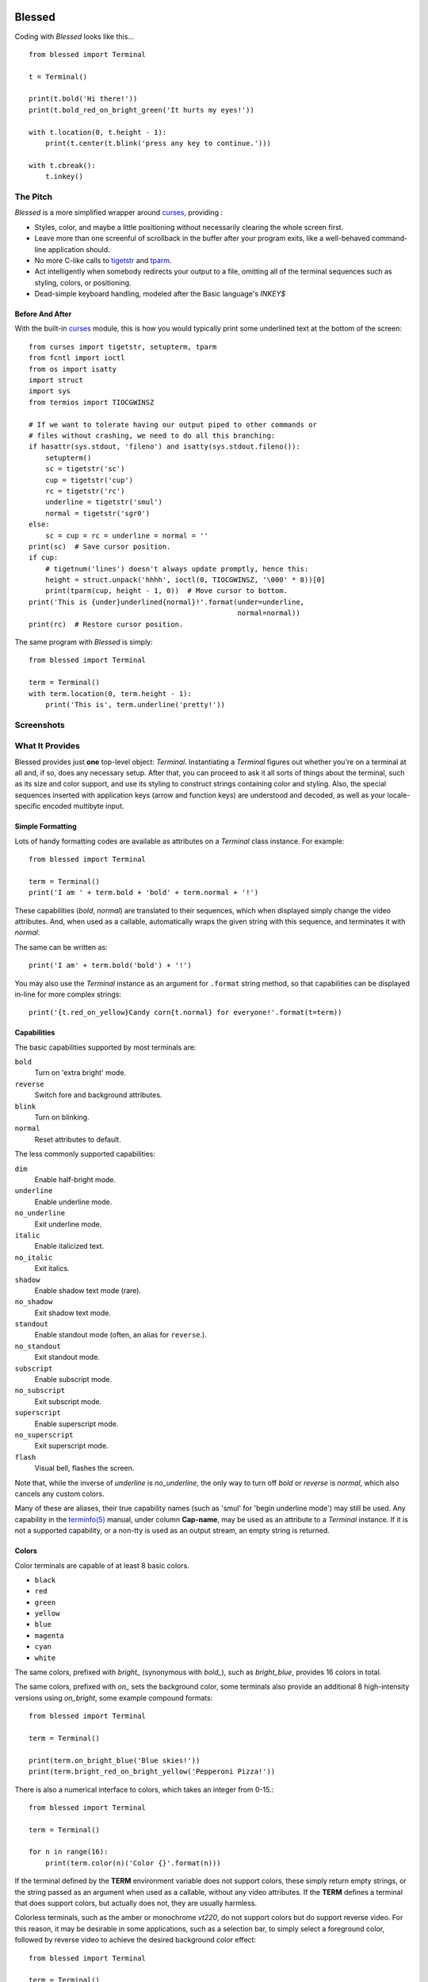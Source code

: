 .. image:: http://img.shields.io/travis/jquast/blessed.svg
    :target: https://travis-ci.org/jquast/blessed
    :alt: Travis Continous Integration

.. image:: http://img.shields.io/coveralls/jquast/blessed/badge.svg
    :target: http://coveralls.io/r/jquast/blessed
    :alt: Coveralls Code Coveraage

.. image:: http://img.shields.io/pypi/v/blessed/badge.svg
    :target: https://pypi.python.org/pypi/blessed/
    :alt: Latest Version

.. image:: https://pypip.in/license/blessed/badge.svg
    :target: https://pypi.python.org/pypi/blessed/
    :alt: License

.. image:: http://img.shields.io/pypi/dm/blessed/badge.svg
    :target: https://pypi.python.org/pypi/blessed/
    :alt: Downloads

=======
Blessed
=======

Coding with *Blessed* looks like this... ::

    from blessed import Terminal

    t = Terminal()

    print(t.bold('Hi there!'))
    print(t.bold_red_on_bright_green('It hurts my eyes!'))

    with t.location(0, t.height - 1):
        print(t.center(t.blink('press any key to continue.')))

    with t.cbreak():
        t.inkey()


The Pitch
=========

*Blessed* is a more simplified wrapper around curses_, providing :

* Styles, color, and maybe a little positioning without necessarily
  clearing the whole screen first.
* Leave more than one screenful of scrollback in the buffer after your program
  exits, like a well-behaved command-line application should.
* No more C-like calls to tigetstr_ and `tparm`_.
* Act intelligently when somebody redirects your output to a file, omitting
  all of the terminal sequences such as styling, colors, or positioning.
* Dead-simple keyboard handling, modeled after the Basic language's *INKEY$*

Before And After
----------------

With the built-in curses_ module, this is how you would typically
print some underlined text at the bottom of the screen::

    from curses import tigetstr, setupterm, tparm
    from fcntl import ioctl
    from os import isatty
    import struct
    import sys
    from termios import TIOCGWINSZ

    # If we want to tolerate having our output piped to other commands or
    # files without crashing, we need to do all this branching:
    if hasattr(sys.stdout, 'fileno') and isatty(sys.stdout.fileno()):
        setupterm()
        sc = tigetstr('sc')
        cup = tigetstr('cup')
        rc = tigetstr('rc')
        underline = tigetstr('smul')
        normal = tigetstr('sgr0')
    else:
        sc = cup = rc = underline = normal = ''
    print(sc)  # Save cursor position.
    if cup:
        # tigetnum('lines') doesn't always update promptly, hence this:
        height = struct.unpack('hhhh', ioctl(0, TIOCGWINSZ, '\000' * 8))[0]
        print(tparm(cup, height - 1, 0))  # Move cursor to bottom.
    print('This is {under}underlined{normal}!'.format(under=underline,
                                                      normal=normal))
    print(rc)  # Restore cursor position.

The same program with *Blessed* is simply::

    from blessed import Terminal

    term = Terminal()
    with term.location(0, term.height - 1):
        print('This is', term.underline('pretty!'))


Screenshots
===========

.. image:: http://jeffquast.com/blessed-weather.png
   :target: http://jeffquast.com/blessed-weather.png
   :scale: 50 %
   :alt: Weather forecast demo (by @jquast)

.. image:: http://jeffquast.com/blessed-tetris.png
   :target: http://jeffquast.com/blessed-tetris.png
   :scale: 50 %
   :alt: Tetris game demo (by @johannesl)

.. image:: http://jeffquast.com/blessed-wall.png
   :target: http://jeffquast.com/blessed-wall.png
   :scale: 50 %
   :alt: bbs-scene.org api oneliners demo (art by xzip!impure)

.. image:: http://jeffquast.com/blessed-quick-logon.png
   :target: http://jeffquast.com/blessed-quick-logon.png
   :scale: 50 %
   :alt: x/84 bbs quick logon screen (art by xzip!impure)


What It Provides
================

Blessed provides just **one** top-level object: *Terminal*. Instantiating a
*Terminal* figures out whether you're on a terminal at all and, if so, does
any necessary setup. After that, you can proceed to ask it all sorts of things
about the terminal, such as its size and color support, and use its styling
to construct strings containing color and styling. Also, the special sequences
inserted with application keys (arrow and function keys) are understood and
decoded, as well as your locale-specific encoded multibyte input.


Simple Formatting
-----------------

Lots of handy formatting codes are available as attributes on a *Terminal* class
instance. For example::

    from blessed import Terminal

    term = Terminal()
    print('I am ' + term.bold + 'bold' + term.normal + '!')

These capabilities (*bold*, *normal*) are translated to their sequences, which
when displayed simply change the video attributes.  And, when used as a callable,
automatically wraps the given string with this sequence, and terminates it with
*normal*.

The same can be written as::

    print('I am' + term.bold('bold') + '!')

You may also use the *Terminal* instance as an argument for ``.format`` string
method, so that capabilities can be displayed in-line for more complex strings::

    print('{t.red_on_yellow}Candy corn{t.normal} for everyone!'.format(t=term))


Capabilities
------------

The basic capabilities supported by most terminals are:

``bold``
  Turn on 'extra bright' mode.
``reverse``
  Switch fore and background attributes.
``blink``
  Turn on blinking.
``normal``
  Reset attributes to default.

The less commonly supported capabilities:

``dim``
  Enable half-bright mode.
``underline``
  Enable underline mode.
``no_underline``
  Exit underline mode.
``italic``
  Enable italicized text.
``no_italic``
  Exit italics.
``shadow``
  Enable shadow text mode (rare).
``no_shadow``
  Exit shadow text mode.
``standout``
  Enable standout mode (often, an alias for ``reverse``.).
``no_standout``
  Exit standout mode.
``subscript``
  Enable subscript mode.
``no_subscript``
  Exit subscript mode.
``superscript``
  Enable superscript mode.
``no_superscript``
  Exit superscript mode.
``flash``
  Visual bell, flashes the screen.

Note that, while the inverse of *underline* is *no_underline*, the only way
to turn off *bold* or *reverse* is *normal*, which also cancels any custom
colors.

Many of these are aliases, their true capability names (such as 'smul' for
'begin underline mode') may still be used. Any capability in the `terminfo(5)`_
manual, under column **Cap-name**, may be used as an attribute to a *Terminal*
instance. If it is not a supported capability, or a non-tty is used as an
output stream, an empty string is returned.


Colors
------

Color terminals are capable of at least 8 basic colors.

* ``black``
* ``red``
* ``green``
* ``yellow``
* ``blue``
* ``magenta``
* ``cyan``
* ``white``

The same colors, prefixed with *bright_* (synonymous with *bold_*),
such as *bright_blue*, provides 16 colors in total.

The same colors, prefixed with *on_* sets the background color, some
terminals also provide an additional 8 high-intensity versions using
*on_bright*, some example compound formats::

    from blessed import Terminal

    term = Terminal()

    print(term.on_bright_blue('Blue skies!'))
    print(term.bright_red_on_bright_yellow('Pepperoni Pizza!'))

There is also a numerical interface to colors, which takes an integer from
0-15.::

    from blessed import Terminal

    term = Terminal()

    for n in range(16):
        print(term.color(n)('Color {}'.format(n)))

If the terminal defined by the **TERM** environment variable does not support
colors, these simply return empty strings, or the string passed as an argument
when used as a callable, without any video attributes. If the **TERM** defines
a terminal that does support colors, but actually does not, they are usually
harmless.

Colorless terminals, such as the amber or monochrome *vt220*, do not support
colors but do support reverse video. For this reason, it may be desirable in
some applications, such as a selection bar, to simply select a foreground
color, followed by reverse video to achieve the desired background color
effect::

    from blessed import Terminal

    term = Terminal()

    print('some terminals {standout} more than others'.format(
        standout=term.green_reverse('standout')))

Which appears as *bright white on green* on color terminals, or *black text
on amber or green* on monochrome terminals.  You can check whether the terminal
definition used supports colors, and how many, using the ``number_of_colors``
property, which returns any of *0* *8* or *256* for terminal types
such as *vt220*, *ansi*, and *xterm-256color*, respectively.

**NOTE**: On most color terminals, *bright_black* is actually a very dark
shade of gray!

Compound Formatting
-------------------

If you want to do lots of crazy formatting all at once, you can just mash it
all together::

    from blessed import Terminal

    term = Terminal()

    print(term.bold_underline_green_on_yellow('Woo'))

I'd be remiss if I didn't credit couleur_, where I probably got the idea for
all this mashing.  This compound notation comes in handy if you want to allow
users to customize formatting, just allow compound formatters, like *bold_green*,
as a command line argument or configuration item::

    #!/usr/bin/env python
    import argparse

    parser = argparse.ArgumentParser(
        description='displays argument as specified style')
    parser.add_argument('style', type=str, help='style formatter')
    parser.add_argument('text', type=str, nargs='+')

    from blessed import Terminal

    term = Terminal()
    args = parser.parse_args()

    style = getattr(term, args.style)

    print(style(' '.join(args.text)))

Saved as **tprint.py**, this could be called simply::

    $ ./tprint.py bright_blue_reverse Blue Skies


Moving The Cursor
-----------------

When you want to move the cursor, you have a few choices, the
``location(y=None, x=None)`` context manager, ``move(y, x)``, ``move_y(row)``,
and ``move_x(col)`` attributes.


Moving Temporarily
~~~~~~~~~~~~~~~~~~

A context manager, ``location`` is provided to move the cursor to a *(x, y)*
screen position and restore the previous position upon exit::

    from blessed import Terminal

    term = Terminal()
    with term.location(0, term.height - 1):
        print('Here is the bottom.')
    print('This is back where I came from.')

Parameters to *location()* are **optional** *x* and/or *y*::

    with term.location(y=10):
        print('We changed just the row.')

When omitted, it saves the cursor position and restore it upon exit::

    with term.location():
        print(term.move(1, 1) + 'Hi')
        print(term.move(9, 9) + 'Mom')

*NOTE*: calls to *location* may not be nested, as only one location may be saved.


Moving Permanently
~~~~~~~~~~~~~~~~~~

If you just want to move and aren't worried about returning, do something like
this::

    from blessed import Terminal

    term = Terminal()
    print(term.move(10, 1) + 'Hi, mom!')

``move``
  Position the cursor, parameter in form of *(y, x)*
``move_x``
  Position the cursor at given horizontal column.
``move_y``
  Position the cursor at given vertical column.

*NOTE*: The *location* method receives arguments in form of *(x, y)*,
where the *move* argument receives arguments in form of *(y, x)*.  This is a
flaw in the original `erikrose/blessings`_ implementation, kept for
compatibility.


One-Notch Movement
~~~~~~~~~~~~~~~~~~

Finally, there are some parameterless movement capabilities that move the
cursor one character in various directions:

* ``move_left``
* ``move_right``
* ``move_up``
* ``move_down``

**NOTE**: *move_down* is often valued as *\\n*, which additionally returns
the carriage to column 0, depending on your terminal emulator.


Height And Width
----------------

Use the *height* and *width* properties of the *Terminal* class instance::

    from blessed import Terminal

    term = Terminal()
    height, width = term.height, term.width
    with term.location(x=term.width / 3, y=term.height / 3):
        print('1/3 ways in!')

These are always current, so they may be used with a callback from SIGWINCH_ signals.::

    import signal
    from blessed import Terminal

    term = Terminal()

    def on_resize(sig, action):
        print('height={t.height}, width={t.width}'.format(t=term))

    signal.signal(signal.SIGWINCH, on_resize)

    term.inkey()


Clearing The Screen
-------------------

Blessed provides syntactic sugar over some screen-clearing capabilities:

``clear``
  Clear the whole screen.
``clear_eol``
  Clear to the end of the line.
``clear_bol``
  Clear backward to the beginning of the line.
``clear_eos``
  Clear to the end of screen.


Full-Screen Mode
----------------

If you've ever noticed a program, such as an editor, restores the previous
screen (such as your shell prompt) after exiting, you're seeing the
*enter_fullscreen* and *exit_fullscreen* attributes in effect.

``enter_fullscreen``
    Switch to alternate screen, previous screen is stored by terminal driver.
``exit_fullscreen``
    Switch back to standard screen, restoring the same terminal state.

There's also a context manager you can use as a shortcut::

    from blessed import Terminal

    term = Terminal()
    with term.fullscreen():
        print(term.move_y(term.height/2) +
              term.center('press any key'))
        term.inkey()

Pipe Savvy
----------

If your program isn't attached to a terminal, such as piped to a program
like *less(1)* or redirected to a file, all the capability attributes on
*Terminal* will return empty strings. You'll get a nice-looking file without
any formatting codes gumming up the works.

If you want to override this, such as when piping output to ``less -r``, pass
argument ``force_styling=True`` to the *Terminal* constructor.

In any case, there is a *does_styling* attribute on *Terminal* that lets
you see whether the terminal attached to the output stream is capable of
formatting.  If it is *False*, you may refrain from drawing progress
bars and other frippery and just stick to content::

    from blessed import Terminal

    term = Terminal()
    if term.does_styling:
        with term.location(0, term.height - 1):
            print('Progress: [=======>   ]')
    print(term.bold('Important stuff'))

Sequence Awareness
------------------

Blessed may measure the printable width of strings containing sequences,
providing ``.center``, ``.ljust``, and ``.rjust`` methods, using the
terminal screen's width as the default *width* value::

    from blessed import Terminal

    term = Terminal()
    with term.location(y=term.height / 2):
        print (term.center(term.bold('X'))

Any string containing sequences may have its printable length measured using the
``.length`` method. Additionally, ``textwrap.wrap()`` is supplied on the Terminal
class as method ``.wrap`` method that is also sequence-aware, so now you may
word-wrap strings containing sequences.  The following example displays a poem
from Tao Te Ching, word-wrapped to 25 columns::

    from blessed import Terminal

    t = Terminal()

    poem = u''.join((term.bold_blue('Plan difficult tasks '),
                     term.bold_black('through the simplest tasks'),
                     term.bold_cyan('Achieve large tasks '),
                     term.cyan('through the smallest tasks'))
    for line in poem:
        print('\n'.join(term.wrap(line, width=25,
                                  subsequent_indent=' ' * 4)))

Keyboard Input
--------------

The built-in python *raw_input* function does not return a value until the return
key is pressed, and is not suitable for detecting each individual keypress, much
less arrow or function keys that emit multibyte sequences.  Special `termios(4)`_
routines are required to enter Non-canonical, known in curses as `cbreak(3)`_.
These functions also receive bytes, which must be incrementally decoded to unicode.

Blessed handles all of these special cases with the following simple calls.

cbreak
~~~~~~

The context manager ``cbreak`` can be used to enter *key-at-a-time* mode: Any
keypress by the user is immediately consumed by read calls::

    from blessed import Terminal
    import sys

    t = Terminal()

    with t.cbreak():
        # blocks until any key is pressed.
        sys.stdin.read(1)

raw
~~~

The context manager ``raw`` is the same as ``cbreak``, except interrupt (^C),
quit (^\\), suspend (^Z), and flow control (^S, ^Q) characters are not trapped,
but instead sent directly as their natural character. This is necessary if you
actually want to handle the receipt of Ctrl+C

inkey
~~~~~

The method ``inkey`` resolves many issues with terminal input by returning
a unicode-derived *Keypress* instance. Although its return value may be
printed, joined with, or compared to other unicode strings, it also provides
the special attributes ``is_sequence`` (bool), ``code`` (int),
and ``name`` (str)::

    from blessed import Terminal

    t = Terminal()

    print("press 'q' to quit.")
    with t.cbreak():
        val = None
        while val not in (u'q', u'Q',):
            val = t.inkey(timeout=5)
            if not val:
               # timeout
               print("It sure is quiet in here ...")
            elif val.is_sequence:
               print("got sequence: {}.".format((str(val), val.name, val.code)))
            elif val:
               print("got {}.".format(val))
        print('bye!')

Its output might appear as::

    got sequence: ('\x1b[A', 'KEY_UP', 259).
    got sequence: ('\x1b[1;2A', 'KEY_SUP', 337).
    got sequence: ('\x1b[17~', 'KEY_F6', 270).
    got sequence: ('\x1b', 'KEY_ESCAPE', 361).
    got sequence: ('\n', 'KEY_ENTER', 343).
    got /.
    It sure is quiet in here ...
    got sequence: ('\x1bOP', 'KEY_F1', 265).
    It sure is quiet in here ...
    got q.
    bye!

A *timeout* value of None (default) will block forever. Any other value specifies
the length of time to poll for input, if no input is received after such time
has elapsed, an empty string is returned. A timeout value of 0 is nonblocking.

keyboard codes
~~~~~~~~~~~~~~

The return value of the *Terminal* method ``inkey`` may be inspected for ts property
*is_sequence*.  When *True*, it means the value is a *multibyte sequence*,
representing an application key of your terminal.

The *code* property (int) may then be compared with any of the following
attributes of the *Terminal* instance, which are equivalent to the same
available in `curs_getch(3)`_, with the following exceptions:

* use ``KEY_DELETE`` instead of ``KEY_DC`` (chr(127))
* use ``KEY_INSERT`` instead of ``KEY_IC``
* use ``KEY_PGUP`` instead of ``KEY_PPAGE``
* use ``KEY_PGDOWN`` instead of ``KEY_NPAGE``
* use ``KEY_ESCAPE`` instead of ``KEY_EXIT``
* use ``KEY_SUP`` instead of ``KEY_SR`` (shift + up)
* use ``KEY_SDOWN`` instead of ``KEY_SF`` (shift + down)

Additionally, use any of the following common attributes:

* ``KEY_BACKSPACE`` (chr(8)).
* ``KEY_TAB`` (chr(9)).
* ``KEY_DOWN``, ``KEY_UP``, ``KEY_LEFT``, ``KEY_RIGHT``.
* ``KEY_SLEFT`` (shift + left).
* ``KEY_SRIGHT``  (shift + right).
* ``KEY_HOME``, ``KEY_END``.
* ``KEY_F1`` through ``KEY_F22``.


Shopping List
=============

There are decades of legacy tied up in terminal interaction, so attention to
detail and behavior in edge cases make a difference. Here are some ways
*Blessed* has your back:

* Uses the `terminfo(5)`_ database so it works with any terminal type
* Provides up-to-the-moment terminal height and width, so you can respond to
  terminal size changes (*SIGWINCH* signals). (Most other libraries query the
  ``COLUMNS`` and ``LINES`` environment variables or the ``cols`` or ``lines``
  terminal capabilities, which don't update promptly, if at all.)
* Avoids making a mess if the output gets piped to a non-terminal.
* Works great with standard Python string formatting.
* Provides convenient access to **all** terminal capabilities.
* Outputs to any file-like object (*StringIO*, file), not just *stdout*.
* Keeps a minimum of internal state, so you can feel free to mix and match with
  calls to curses or whatever other terminal libraries you like
* Safely decodes internationalization keyboard input to their unicode equivalents.
* Safely decodes multibyte sequences for application/arrow keys.
* Allows the printable length of strings containing sequences to be determined.
* Provides plenty of context managers to safely express various terminal modes,
  restoring to a safe state upon exit.

Blessed does not provide...

* Native color support on the Windows command prompt. However, it should work
  when used in concert with colorama_. Patches welcome!


Devlopers, Bugs
===============

Bugs or suggestions? Visit the `issue tracker`_.

For patches, please construct a test case if possible. To test,
install and execute python package command *tox*.

For the keenly interested, `API` Documentation is available.


License
=======

Blessed is derived from Blessings, which is under the MIT License, and
shares the same. See the LICENSE file.


Version History
===============
1.8
  * enhancement: export keyboard-read function as public method ``getch()``, so
    that it may be overridden by custom terminal implementers.
  * enhancement: allow ``inkey()`` and ``kbhit()`` to return early when
    interrupted by signal by passing argument ``_intr_continue=False``.
  * enhancement: allow ``hpa`` and ``vpa`` (move_x, move_y) to work on tmux(1)
    or screen(1) by forcibly emulating their support by a proxy.
  * enhancement: ``setup.py develop`` ensures virtualenv and installs tox,
    and ``setup.py test`` calls tox. Requires pythons defined by tox.ini.
  * bugfix: if ``locale.getpreferredencoding()`` returns empty string or an
    encoding that is not a valid codec for ``codecs.getincrementaldecoder``,
    fallback to ascii and emit a warning.
  * bugfix: ensure ``FormattingString`` and ``ParameterizingString`` may be
    pickled.
  * bugfix: allow ``term.inkey()`` and related to be called without a keyboard.
  * **change**: ``term.keyboard_fd`` is set ``None`` if ``stream`` or
    ``sys.stdout`` is not a tty, making ``term.inkey()``, ``term.cbreak()``,
    ``term.raw()``, no-op.

1.7
  * Forked github project `erikrose/blessings`_ to `jquast/blessed`_, this
    project was previously known as **blessings** version 1.6 and prior.
  * introduced: context manager ``cbreak()`` and ``raw()``, which is equivalent
    to ``tty.setcbreak()`` and ``tty.setraw()``, allowing input from stdin to be
    read as each key is pressed.
  * introduced: ``inkey()`` and ``kbhit()``, which will return 1 or more
    characters as a unicode sequence, with attributes ``.code`` and ``.name``
    non-None when a multibyte sequence is received, allowing arrow keys and
    such to be detected. Optional value ``timeout`` allows timed polling or
    blocking.
  * introduced: ``center()``, ``rjust()``, ``ljust()``, ``strip()``, and
    ``strip_seqs()`` methods.  Allows text containing sequences to be aligned
    to screen, or ``width`` specified.
  * introduced: ``wrap()`` method.  Allows text containing sequences to be
    word-wrapped without breaking mid-sequence and honoring their printable
    width.
  * bugfix: cannot call ``setupterm()`` more than once per process -- issue a
    warning about what terminal kind subsequent calls will use.
  * bugfix: resolved issue where ``number_of_colors`` fails when
    ``does_styling`` is ``False``.  Resolves issue where piping tests
    output would fail.
  * bugfix: warn and set ``does_styling`` to ``False`` when TERM is unknown.
  * bugfix: allow unsupported terminal capabilities to be callable just as
    supported capabilities, so that the return value of ``term.color(n)`` may
    be called on terminals without color capabilities.
  * bugfix: for terminals without underline, such as vt220,
    ``term.underline('text')``.  Would be ``u'text' + term.normal``, now is
    only ``u'text'``.
  * enhancement: some attributes are now properties, raise exceptions when
    assigned.
  * enhancement: pypy is now a supported python platform implementation.
  * enhancement: removed pokemon ``curses.error`` exceptions.
  * enhancement: converted nose tests to pytest, merged travis and tox.
  * enhancement: pytest fixtures, paired with a new ``@as_subprocess``
    decorator
    are used to test a multitude of terminal types.
  * enhancement: test accessories ``@as_subprocess`` resolves various issues
    with different terminal types that previously went untested.
  * deprecation: python2.5 is no longer supported (as tox does not supported).

1.6
  * Add ``does_styling`` property. This takes ``force_styling`` into account
    and should replace most uses of ``is_a_tty``.
  * Make ``is_a_tty`` a read-only property, like ``does_styling``. Writing to
    it never would have done anything constructive.
  * Add ``fullscreen()`` and ``hidden_cursor()`` to the auto-generated docs.

1.5.1
  * Clean up fabfile, removing the redundant ``test`` command.
  * Add Travis support.
  * Make ``python setup.py test`` work without spurious errors on 2.6.
  * Work around a tox parsing bug in its config file.
  * Make context managers clean up after themselves even if there's an
    exception. (Vitja Makarov)
  * Parameterizing a capability no longer crashes when there is no tty. (Vitja
    Makarov)

1.5
  * Add syntactic sugar and documentation for ``enter_fullscreen`` and
    ``exit_fullscreen``.
  * Add context managers ``fullscreen()`` and ``hidden_cursor()``.
  * Now you can force a *Terminal* never to emit styles by passing
    ``force_styling=None``.

1.4
  * Add syntactic sugar for cursor visibility control and single-space-movement
    capabilities.
  * Endorse the ``location()`` idiom for restoring cursor position after a
    series of manual movements.
  * Fix a bug in which ``location()`` wouldn't do anything when passed zeros.
  * Allow tests to be run with ``python setup.py test``.

1.3
  * Added ``number_of_colors``, which tells you how many colors the terminal
    supports.
  * Made ``color(n)`` and ``on_color(n)`` callable to wrap a string, like the
    named colors can. Also, make them both fall back to the ``setf`` and
    ``setb`` capabilities (like the named colors do) if the ANSI ``setaf`` and
    ``setab`` aren't available.
  * Allowed ``color`` attr to act as an unparametrized string, not just a
    callable.
  * Made ``height`` and ``width`` examine any passed-in stream before falling
    back to stdout. (This rarely if ever affects actual behavior; it's mostly
    philosophical.)
  * Made caching simpler and slightly more efficient.
  * Got rid of a reference cycle between Terminals and FormattingStrings.
  * Updated docs to reflect that terminal addressing (as in ``location()``) is
    0-based.

1.2
  * Added support for Python 3! We need 3.2.3 or greater, because the curses
    library couldn't decide whether to accept strs or bytes before that
    (http://bugs.python.org/issue10570).
  * Everything that comes out of the library is now unicode. This lets us
    support Python 3 without making a mess of the code, and Python 2 should
    continue to work unless you were testing types (and badly). Please file a
    bug if this causes trouble for you.
  * Changed to the MIT License for better world domination.
  * Added Sphinx docs.

1.1
  * Added nicely named attributes for colors.
  * Introduced compound formatting.
  * Added wrapper behavior for styling and colors.
  * Let you force capabilities to be non-empty, even if the output stream is
    not a terminal.
  * Added the ``is_a_tty`` attribute for telling whether the output stream is a
    terminal.
  * Sugared the remaining interesting string capabilities.
  * Let ``location()`` operate on just an x *or* y coordinate.

1.0
  * Extracted Blessings from nose-progressive, my `progress-bar-having,
    traceback-shortcutting, rootin', tootin' testrunner`_. It provided the
    tootin' functionality.

.. _`progress-bar-having, traceback-shortcutting, rootin', tootin' testrunner`: http://pypi.python.org/pypi/nose-progressive/
.. _`erikrose/blessings`: https://github.com/erikrose/blessings
.. _`jquast/blessed`: https://github.com/jquast/blessed
.. _curses: http://docs.python.org/library/curses.html
.. _couleur: http://pypi.python.org/pypi/couleur
.. _`cbreak(3)`: http://www.openbsd.org/cgi-bin/man.cgi?query=cbreak&apropos=0&sektion=3
.. _`curs_getch(3)`: http://www.openbsd.org/cgi-bin/man.cgi?query=curs_getch&apropos=0&sektion=3
.. _`termios(4)`: http://www.openbsd.org/cgi-bin/man.cgi?query=termios&apropos=0&sektion=4
.. _`terminfo(5)`: http://www.openbsd.org/cgi-bin/man.cgi?query=terminfo&apropos=0&sektion=5
.. _colorama: http://pypi.python.org/pypi/colorama/0.2.4
.. _tigetstr: http://www.openbsd.org/cgi-bin/man.cgi?query=tigetstr&sektion=3
.. _tparm: http://www.openbsd.org/cgi-bin/man.cgi?query=tparm&sektion=3
.. _SIGWINCH: https://en.wikipedia.org/wiki/SIGWINCH
.. _`issue tracker`: https://github.com/jquast/blessed/issues/
.. _API: http://blessed.rtfd.org
